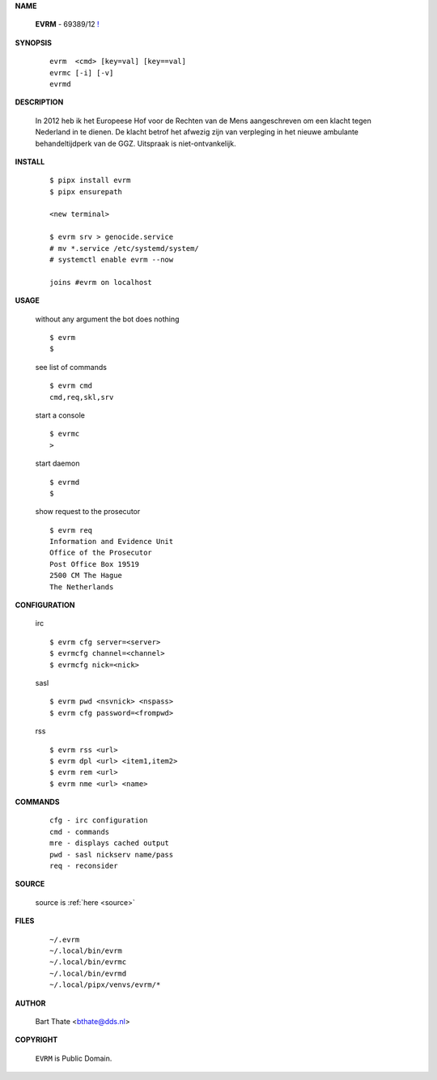 .. _manual:

.. raw:: html

    <br><br>

.. title:: Manual


**NAME**

    **EVRM** - 69389/12 `! <source.html>`_


**SYNOPSIS**

    ::

        evrm  <cmd> [key=val] [key==val]
        evrmc [-i] [-v]
        evrmd 


**DESCRIPTION**

    In 2012 heb ik het Europeese Hof voor de Rechten van de Mens aangeschreven om een klacht tegen Nederland in te dienen. De klacht betrof het afwezig zijn van verpleging in het nieuwe ambulante behandeltijdperk van de GGZ. Uitspraak is niet-ontvankelijk.


**INSTALL**

    ::

        $ pipx install evrm
        $ pipx ensurepath

        <new terminal>

        $ evrm srv > genocide.service
        # mv *.service /etc/systemd/system/
        # systemctl enable evrm --now

        joins #evrm on localhost


**USAGE**

    without any argument the bot does nothing

    ::

        $ evrm
        $

    see list of commands

    ::

        $ evrm cmd
        cmd,req,skl,srv


    start a console

    ::

        $ evrmc
        >

    start daemon

    ::

        $ evrmd
        $ 


    show request to the prosecutor

    ::

        $ evrm req
        Information and Evidence Unit
        Office of the Prosecutor
        Post Office Box 19519
        2500 CM The Hague
        The Netherlands


**CONFIGURATION**

    irc

    ::

        $ evrm cfg server=<server>
        $ evrmcfg channel=<channel>
        $ evrmcfg nick=<nick>

    sasl

    ::

        $ evrm pwd <nsvnick> <nspass>
        $ evrm cfg password=<frompwd>

    rss

    ::

        $ evrm rss <url>
        $ evrm dpl <url> <item1,item2>
        $ evrm rem <url>
        $ evrm nme <url> <name>


**COMMANDS**

    ::

        cfg - irc configuration
        cmd - commands
        mre - displays cached output
        pwd - sasl nickserv name/pass
        req - reconsider


**SOURCE**


    source is :ref:`here <source>`


**FILES**

    ::

        ~/.evrm 
        ~/.local/bin/evrm
        ~/.local/bin/evrmc
        ~/.local/bin/evrmd
        ~/.local/pipx/venvs/evrm/*


**AUTHOR**

    Bart Thate <bthate@dds.nl>


**COPYRIGHT**

    ``EVRM`` is Public Domain.
